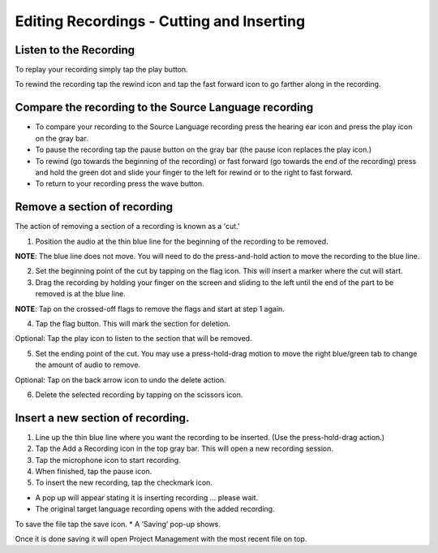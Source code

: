 Editing Recordings - Cutting and Inserting
=======

Listen to the Recording
-----
To replay your recording simply tap the play button.  

To rewind the recording tap the rewind icon and tap the fast forward icon to go farther along in the recording.


Compare the recording to the Source Language recording
-----

•	To compare your recording to the Source Language recording press the hearing ear icon and press the play icon on the gray bar.  
•	To pause the recording tap the pause button on the gray bar (the pause icon replaces the play icon.) 
•	To rewind (go towards the beginning of the recording) or fast forward (go towards the end of the recording) press and hold the green dot and slide your finger to the left for rewind or to the right to fast forward. 
•	To return to your recording press the wave button.


Remove a section of recording 
-----

The action of removing a section of a recording is known as a 'cut.'

1.	Position the audio at the thin blue line for the beginning of the recording to be removed. 

**NOTE**: The blue line does not move. You will need to do the press-and-hold action to move the recording to the blue line.

2.  Set the beginning point of the cut by tapping on the flag icon. This will insert a marker where the cut will start.

3.  Drag the recording by holding your finger on the screen and sliding to the left until the end of the part to be removed is at the blue line.

**NOTE**: Tap on the crossed-off flags to remove the flags and start at step 1 again.

4.  Tap the flag button. This will mark the section for deletion. 

Optional: Tap the play icon to listen to the section that will be removed.

5.  Set the ending point of the cut. You may use a press-hold-drag motion to move the right blue/green tab to change the amount of audio to remove. 

Optional: Tap on the back arrow icon to undo the delete action.

6.	Delete the selected recording by tapping on the scissors icon.


Insert a new section of recording.
-----

1.	Line up the thin blue line where you want the recording to be inserted. (Use the press-hold-drag action.)

2.	Tap the Add a Recording icon in the top gray bar. This will open a new recording session.  

3.	Tap the microphone icon to start recording. 

4.	When finished, tap the pause icon.    

5.	To insert the new recording, tap the checkmark icon.    

*  A pop up will appear stating it is inserting recording ... please wait.
*  The original target language recording opens with the added recording.

To save the file tap the save icon. 
*  A ‘Saving’ pop-up shows. 

Once it is done saving it will open Project Management with the most recent file on top.


